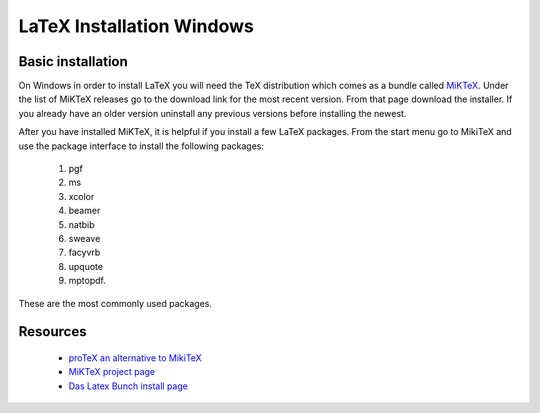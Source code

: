 .. reproducible-research Version Control file, created by ARichards


LaTeX Installation Windows
==========================

Basic installation
----------------------

On Windows in order to install LaTeX you will need the TeX
distribution which comes as a bundle called `MiKTeX
<http://miktex.org>`_.  Under the list of MiKTeX releases go to the
download link for the most recent version.  From that page download
the installer.  If you already have an older version uninstall any
previous versions before installing the newest.

After you have installed MiKTeX, it is helpful if you install a few
LaTeX packages.  From the start menu go to MikiTeX and use the
package interface to install the following packages:

  1. pgf
  2. ms
  3. xcolor
  4. beamer 
  5. natbib
  6. sweave
  7. facyvrb
  8. upquote
  9. mptopdf.

These are the most commonly used packages.

Resources
---------------

  * `proTeX an alternative to MikiTeX <http://www.tug.org/protext>`_
  * `MiKTeX project page <http://miktex.org>`_ 
  * `Das Latex Bunch install page <http://www.latexbuch.de/install-latex-windows-7/>`_
